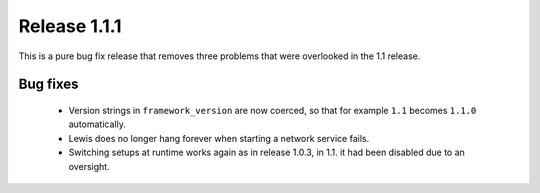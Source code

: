 Release 1.1.1
=============

This is a pure bug fix release that removes three problems that were overlooked in the 1.1 release.

Bug fixes
---------

 - Version strings in ``framework_version`` are now coerced, so that for example ``1.1`` becomes
   ``1.1.0`` automatically.

 - Lewis does no longer hang forever when starting a network service fails.

 - Switching setups at runtime works again as in release 1.0.3, in 1.1. it had been disabled due
   to an oversight.
